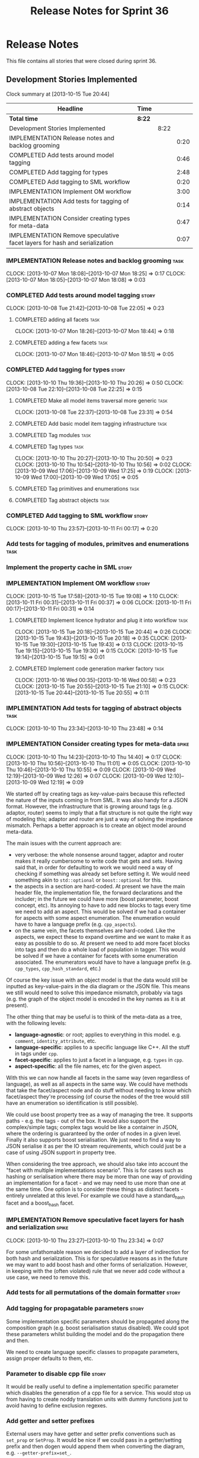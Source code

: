 #+title: Release Notes for Sprint 36
#+options: date:nil toc:nil author:nil num:nil
#+todo: ANALYSIS IMPLEMENTATION TESTING | COMPLETED CANCELLED
#+tags: story(s) epic(e) task(t) note(n) spike(p)

* Release Notes

This file contains all stories that were closed during sprint 36.

** Development Stories Implemented

#+begin: clocktable :maxlevel 3 :scope subtree
Clock summary at [2013-10-15 Tue 20:44]

| Headline                                                                  | Time   |      |      |
|---------------------------------------------------------------------------+--------+------+------|
| *Total time*                                                              | *8:22* |      |      |
|---------------------------------------------------------------------------+--------+------+------|
| Development Stories Implemented                                           |        | 8:22 |      |
| IMPLEMENTATION Release notes and backlog grooming                         |        |      | 0:20 |
| COMPLETED Add tests around model tagging                                  |        |      | 0:46 |
| COMPLETED Add tagging for types                                           |        |      | 2:48 |
| COMPLETED Add tagging to SML workflow                                     |        |      | 0:20 |
| IMPLEMENTATION Implement OM workflow                                      |        |      | 3:00 |
| IMPLEMENTATION Add tests for tagging of abstract objects                  |        |      | 0:14 |
| IMPLEMENTATION Consider creating types for meta-data                      |        |      | 0:47 |
| IMPLEMENTATION Remove speculative facet layers for hash and serialization |        |      | 0:07 |
#+end:

*** IMPLEMENTATION Release notes and backlog grooming                  :task:
    CLOCK: [2013-10-07 Mon 18:08]--[2013-10-07 Mon 18:25] =>  0:17
    CLOCK: [2013-10-07 Mon 18:05]--[2013-10-07 Mon 18:08] =>  0:03

*** COMPLETED Add tests around model tagging                          :story:
    CLOSED: [2013-10-08 Tue 22:10]
    CLOCK: [2013-10-08 Tue 21:42]--[2013-10-08 Tue 22:05] =>  0:23

**** COMPLETED adding all facets                                       :task:
     CLOSED: [2013-10-07 Mon 18:46]
    CLOCK: [2013-10-07 Mon 18:26]--[2013-10-07 Mon 18:44] =>  0:18

**** COMPLETED adding a few facets                                     :task:
     CLOSED: [2013-10-08 Tue 21:42]
     CLOCK: [2013-10-07 Mon 18:46]--[2013-10-07 Mon 18:51] =>  0:05

*** COMPLETED Add tagging for types                                   :story:
    CLOSED: [2013-10-10 Thu 20:50]
    CLOCK: [2013-10-10 Thu 19:36]--[2013-10-10 Thu 20:26] =>  0:50
    CLOCK: [2013-10-08 Tue 22:10]--[2013-10-08 Tue 22:25] =>  0:15

**** COMPLETED Make all model items traversal more generic             :task:
     CLOSED: [2013-10-08 Tue 23:31]
     CLOCK: [2013-10-08 Tue 22:37]--[2013-10-08 Tue 23:31] =>  0:54

**** COMPLETED Add basic model item tagging infrastructure             :task:
     CLOSED: [2013-10-08 Tue 23:31]

**** COMPLETED Tag modules                                             :task:
     CLOSED: [2013-10-08 Tue 23:32]

**** COMPLETED Tag types                                               :task:
     CLOSED: [2013-10-10 Thu 20:50]
     CLOCK: [2013-10-10 Thu 20:27]--[2013-10-10 Thu 20:50] =>  0:23
     CLOCK: [2013-10-10 Thu 10:54]--[2013-10-10 Thu 10:56] =>  0:02
     CLOCK: [2013-10-09 Wed 17:06]--[2013-10-09 Wed 17:25] =>  0:19
     CLOCK: [2013-10-09 Wed 17:00]--[2013-10-09 Wed 17:05] =>  0:05
**** COMPLETED Tag primitives and enumerations                         :task:
     CLOSED: [2013-10-10 Thu 20:50]
**** COMPLETED Tag abstract objects                                    :task:
     CLOSED: [2013-10-10 Thu 20:50]
*** COMPLETED Add tagging to SML workflow                             :story:
    CLOSED: [2013-10-11 Fri 00:17]
    CLOCK: [2013-10-10 Thu 23:57]--[2013-10-11 Fri 00:17] =>  0:20

*** Add tests for tagging of modules, primitves and enumerations       :task:
*** Implement the property cache in SML                               :story:
*** IMPLEMENTATION Implement OM workflow                              :story:
    CLOCK: [2013-10-15 Tue 17:58]--[2013-10-15 Tue 19:08] =>  1:10
    CLOCK: [2013-10-11 Fri 00:31]--[2013-10-11 Fri 00:37] =>  0:06
    CLOCK: [2013-10-11 Fri 00:17]--[2013-10-11 Fri 00:31] =>  0:14

**** COMPLETED Implement licence hydrator and plug it into workflow    :task:
     CLOSED: [2013-10-15 Tue 20:44]
     CLOCK: [2013-10-15 Tue 20:18]--[2013-10-15 Tue 20:44] =>  0:26
     CLOCK: [2013-10-15 Tue 19:43]--[2013-10-15 Tue 20:18] =>  0:35
     CLOCK: [2013-10-15 Tue 19:30]--[2013-10-15 Tue 19:43] =>  0:13
     CLOCK: [2013-10-15 Tue 19:15]--[2013-10-15 Tue 19:30] =>  0:15
     CLOCK: [2013-10-15 Tue 19:14]--[2013-10-15 Tue 19:15] =>  0:01

**** COMPLETED Implement code generation marker factory                :task:
     CLOSED: [2013-10-16 Wed 00:58]
     CLOCK: [2013-10-16 Wed 00:35]--[2013-10-16 Wed 00:58] =>  0:23
     CLOCK: [2013-10-15 Tue 20:55]--[2013-10-15 Tue 21:10] =>  0:15
     CLOCK: [2013-10-15 Tue 20:44]--[2013-10-15 Tue 20:55] =>  0:11

*** IMPLEMENTATION Add tests for tagging of abstract objects           :task:
    CLOCK: [2013-10-10 Thu 23:34]--[2013-10-10 Thu 23:48] =>  0:14

*** IMPLEMENTATION Consider creating types for meta-data              :spike:
    CLOCK: [2013-10-10 Thu 14:23]--[2013-10-10 Thu 14:40] =>  0:17
    CLOCK: [2013-10-10 Thu 10:56]--[2013-10-10 Thu 11:01] =>  0:05
    CLOCK: [2013-10-10 Thu 10:46]--[2013-10-10 Thu 10:55] =>  0:09
    CLOCK: [2013-10-09 Wed 12:19]--[2013-10-09 Wed 12:26] =>  0:07
    CLOCK: [2013-10-09 Wed 12:10]--[2013-10-09 Wed 12:19] =>  0:09

We started off by creating tags as key-value-pairs because this
reflected the nature of the inputs coming in from SML. It was also
handy for a JSON format. However, the infrastructure that is growing
around tags (e.g. adaptor, router) seems to imply that a flat
structure is not quite the right way of modeling this; adaptor and
router are just a way of solving the impedance mismatch. Perhaps a
better approach is to create an object model around meta-data.

The main issues with the current approach are:

- very verbose: the whole nonsense around tagger, adaptor and router
  makes it really cumbersome to write code that gets and sets. Having
  said that, in order for defaulting to work we would need a way of
  checking if something was already set before setting it. We would
  need something akin to =std::optional= or =boost::optional= for
  this.
- the aspects in a section are hard-coded. At present we have the main
  header file, the implementation file, the forward declarations and
  the includer; in the future we could have more (boost parameter,
  boost concept, etc). Its annoying to have to add new blocks to tags
  every time we need to add an aspect. This would be solved if we had
  a container for aspects with some aspect enumeration. The
  enumeration would have to have a language prefix
  (e.g. =cpp_aspects=).
- on the same vein, the facets themselves are hard-coded. Like the
  aspects, we expect these to expand overtime and we want to make it
  as easy as possible to do so. At present we need to add more facet
  blocks into tags and then do a whole load of population in
  tagger. This would be solved if we have a container for facets with
  some enumeration associated. The enumerators would have to have a
  language prefix (e.g. =cpp_types=, =cpp_hash_standard=, etc.)

Of course the key issue with an object model is that the data would
still be inputted as key-value-pairs in the dia diagram or the JSON
file. This means we still would need to solve this impedance mismatch,
probably via tags (e.g. the graph of the object model is encoded in
the key names as it is at present).

The other thing that may be useful is to think of the meta-data as a
tree, with the following levels:

- *language-agnostic*: or root; applies to everything in this
  model. e.g. =comment=, =identity_attribute=, etc.
- *language-specific*: applies to a specific language like C++. All
  the stuff in tags under =cpp=.
- *facet-specific*: applies to just a facet in a language,
  e.g. =types= in =cpp=.
- *aspect-specific*: all the file names, etc for the given aspect.

With this we can now handle all facets in the same way (even
regardless of language), as well as all aspects in the same way. We
could have methods that take the facet/aspect node and do stuff
without needing to know which facet/aspect they're processing (of
course the nodes of the tree would still have an enumeration so
identification is still possible).

We could use boost property tree as a way of managing the tree. It
supports paths - e.g. the tags - out of the box. It would also support
the complex/simple tags; complex tags would be like a container in
JSON, where the ordering is guaranteed by the order of nodes in a
given level. Finally it also supports boost serialisation. We just
need to find a way to JSON serialise it as per the IO stream
requirements, which could just be a case of using JSON support in
property tree.

When considering the tree approach, we should also take into account
the "facet with multiple implementations scenario". This is for cases
such as hashing or serialisation where there may be more than one way
of providing an implementation for a facet - and we may need to use
more than one at the same time. One option is to consider these things
as distinct facets - entirely unrelated at this level. For example we
could have a standard_hash facet and a boost_hash facet.

*** IMPLEMENTATION Remove speculative facet layers for hash and serialization :spike:
    CLOCK: [2013-10-10 Thu 23:27]--[2013-10-10 Thu 23:34] =>  0:07

For some unfathomable reason we decided to add a layer of indirection
for both hash and serialization. This is for speculative reasons as in
the future we may want to add boost hash and other forms of
serialization. However, in keeping with the (often violated) rule that
we never add code without a use case, we need to remove this.

*** Add tests for all permutations of the domain formatter            :story:
*** Add tagging for propagatable parameters                           :story:

Some implementation specific parameters should be propagated along the
composition graph (e.g. boost serialisation status disabled). We could
spot these parameters whilst building the model and do the propagation
there and then.

We need to create language specific classes to propagate parameters,
assign proper defaults to them, etc.

*** Parameter to disable cpp file                                     :story:

It would be really useful to define a implementation specific
parameter which disables the generation of a cpp file for a
service. This would stop us from having to create noddy translation
units with dummy functions just to avoid having to define exclusion
regexes.

*** Add getter and setter prefixes

External users may have getter and setter prefix conventions such as
=set_prop= or =SetProp=. It would be nice if we could pass in a
getter/setting prefix and then dogen would append them when converting
the diagram, e.g. =--getter-prefix=set_=.

We should check what ODB has done for this and implement the same
pattern.

*** Fix spelling of =rountrip_type=

Should be =roundtrip_type=.

*** "Data driven" includer

We should simply go through all the types in the SML model and for
each type and each facet create the corresponding inclusion
path. locator can be used to generate standard paths, and a model
specific mapping is required for other models such as std.

Include then takes the relationships extracted by extractor, the
mappings generated by this mapper and simply appends to the inclusion
list the file names. it also appends the implementation specific
headers.

This story is very closely related to [[*Loading%20external%20models%20from%20file][profiles]].

*** Formatters should cache qname formatting

We seem to re-format the same qname lots of times. We should just use
a =std::ostringstream= to format once and reuse the resulting
string. Probably worth doing this change after the performance tests
are in.

*** Refactor Licence formatter

- year is hard-coded to 2012: At present the licence formatter has an
  hard-coded year of 2012. It should really be a parameter passed in.
- we should really only have one formatter that understands different
  commenting syntaxes (e.g. cmake comments, c++ comments).
- we should support multiple licences.

*** Add a code generation marker

Now that we've started to mix-and-match hand-crafted code with
code-generated code, we should really have an easy way to distinguish
which files are which. A simple comment at the top for files generated
by dogen (with the corresponding dogen version) would suffice. This
could be done in a similar fashion to the licence formatter. It should
either be after the licence or at the very top and take on the
responsibilities of emacs/vi headers.

We should also add a model level version which will be stamped on the
marker.

In addition, we should also stamp the dogen version too. However, this
will make all our tests break every time there is a new commit so
perhaps we need to have this switched off by default.

*** Split floating point stream settings from double                  :story:

We had a problem where the output of floating point numbers was being
truncated due to scientific notation being used. A quick fix was to
just update the properties of all streams which use either doubles,
floats or _bools_ with precision etc settings. The real fix is to
distinguish between the two such that we only enable =bool= related
settings when dealing with bools and floating point settings when
dealing with =double= or =float=.

*** Split is floating point like from int like in view model          :story:

At present we only have a single test data generator helper method for
any numeric type: =is_int_like=. This works ok, but it means we are not
generating useful test data for doubles, e.g: =1.0= instead of a
slightly more useful =1.2345= or some such number.

We need a =is_floating_point_like= method to be able to distinguish
between them, and then the associated changes in the generators to
create floating point numbers.

*** Stereotypes to disable facets

At present we do not generate files for all facets in a service other
than types. However, the correct fix is to have stereotypes to disable/enable
facets:

- =nonhashable=, =hashable=: hashing support
- =nontestable=, =testable=: test data support
- =nonserializable=, =serializable=: serialisation support
- =nonimplementable=, =implementable=: service does not have a CPP file
- =nonstreamable=, =streamable=: IO support

These stereotypes can then be combined:

: service,nonimplementable,serializable

Results in a service for which there will only be a header file and
serialization support.

By default services would have all aspects other than domain disabled,
entities and values would have all aspects enabled.

*** System models set meta-type to invalid

Something is not quite right on the resolution logic

** Deprecated Development Stories
